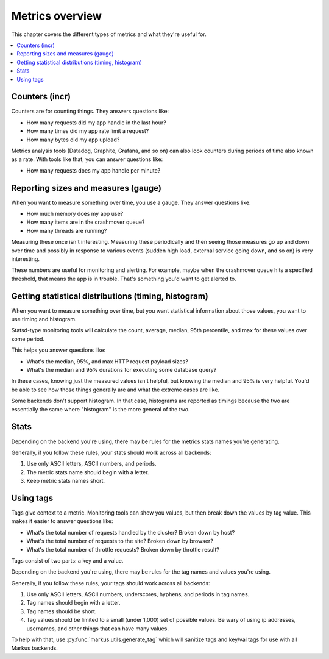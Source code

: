 ================
Metrics overview
================

This chapter covers the different types of metrics and what they're useful for.

.. contents::
   :local:


Counters (incr)
===============

Counters are for counting things. They answers questions like:

* How many requests did my app handle in the last hour?
* How many times did my app rate limit a request?
* How many bytes did my app upload?

Metrics analysis tools (Datadog, Graphite, Grafana, and so on) can also look
counters during periods of time also known as a rate. With tools like that, you
can answer questions like:

* How many requests does my app handle per minute?


Reporting sizes and measures (gauge)
====================================

When you want to measure something over time, you use a gauge. They answer
questions like:

* How much memory does my app use?
* How many items are in the crashmover queue?
* How many threads are running?

Measuring these once isn't interesting. Measuring these periodically and then
seeing those measures go up and down over time and possibly in response to
various events (sudden high load, external service going down, and so on) is
very interesting.

These numbers are useful for monitoring and alerting. For example, maybe when
the crashmover queue hits a specified threshold, that means the app is in
trouble. That's something you'd want to get alerted to.


Getting statistical distributions (timing, histogram)
=====================================================

When you want to measure something over time, but you want statistical
information about those values, you want to use timing and histogram.

Statsd-type monitoring tools will calculate the count, average, median, 95th
percentile, and max for these values over some period.

This helps you answer questions like:

* What's the median, 95%, and max HTTP request payload sizes?
* What's the median and 95% durations for executing some database query?

In these cases, knowing just the measured values isn't helpful, but knowing the
median and 95% is very helpful. You'd be able to see how those things generally
are and what the extreme cases are like.

Some backends don't support histogram. In that case, histograms are reported as
timings because the two are essentially the same where "histogram" is the more
general of the two.


Stats
=====

Depending on the backend you're using, there may be rules for the metrics stats
names you're generating.

Generally, if you follow these rules, your stats should work across all
backends:

1. Use only ASCII letters, ASCII numbers, and periods.
2. The metric stats name should begin with a letter.
3. Keep metric stats names short.


Using tags
==========

Tags give context to a metric. Monitoring tools can show you values, but then
break down the values by tag value. This makes it easier to answer questions
like:

* What's the total number of requests handled by the cluster? Broken down by
  host?
* What's the total number of requests to the site? Broken down by browser?
* What's the total number of throttle requests? Broken down by throttle result?

Tags consist of two parts: a key and a value.

Depending on the backend you're using, there may be rules for the tag names and
values you're using.

Generally, if you follow these rules, your tags should work across all backends:

1. Use only ASCII letters, ASCII numbers, underscores, hyphens, and periods in
   tag names.
2. Tag names should begin with a letter.
3. Tag names should be short.
4. Tag values should be limited to a small (under 1,000) set of possible values.
   Be wary of using ip addresses, usernames, and other things that can have many
   values.

To help with that, use :py:func:`markus.utils.generate_tag` which will sanitize
tags and key/val tags for use with all Markus backends.
